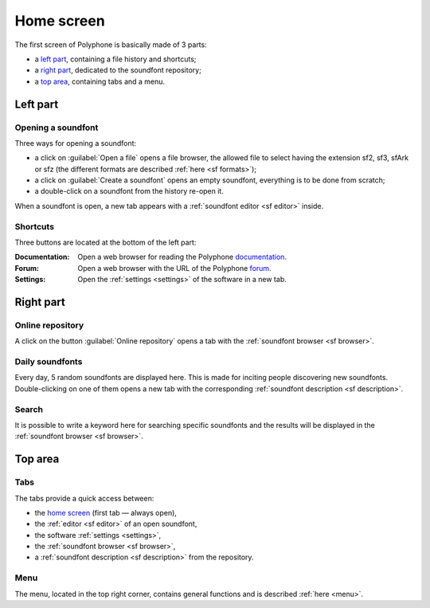 .. _home screen:

Home screen
===========

The first screen of Polyphone is basically made of 3 parts:

* a `left part`_, containing a file history and shortcuts;
* a `right part`_, dedicated to the soundfont repository;
* a `top area`_, containing tabs and a menu.

.. figure:: images/page_home.png
   :alt: Home screen of Polyphone

.. _left part:

Left part
---------

Opening a soundfont
^^^^^^^^^^^^^^^^^^^

Three ways for opening a soundfont:

* a click on :guilabel:`Open a file` opens a file browser, the allowed file
  to select having the extension sf2, sf3, sfArk or sfz (the different formats
  are described :ref:`here <sf formats>`);
* a click on :guilabel:`Create a soundfont` opens an empty soundfont,
  everything is to be done from scratch;
* a double-click on a soundfont from the history re-open it.

When a soundfont is open, a new tab appears with
a :ref:`soundfont editor <sf editor>` inside.

Shortcuts
^^^^^^^^^

Three buttons are located at the bottom of the left part:

:Documentation: Open a web browser for reading the Polyphone documentation_.
:Forum: Open a web browser with the URL of the Polyphone forum_.
:Settings: Open the :ref:`settings <settings>` of the software in a new tab.

.. _right part:

Right part
----------

Online repository
^^^^^^^^^^^^^^^^^

A click on the button :guilabel:`Online repository` opens a tab
with the :ref:`soundfont browser <sf browser>`.

Daily soundfonts
^^^^^^^^^^^^^^^^

Every day, 5 random soundfonts are displayed here. This is made for inciting
people discovering new soundfonts. Double-clicking on one of them opens
a new tab with the corresponding :ref:`soundfont description <sf description>`.

Search
^^^^^^

It is possible to write a keyword here for searching specific soundfonts
and the results will be displayed in the
:ref:`soundfont browser <sf browser>`.

.. _top area:

Top area
--------

Tabs
^^^^

The tabs provide a quick access between:

* the `home screen`_ (first tab — always open),
* the :ref:`editor <sf editor>` of an open soundfont,
* the software :ref:`settings <settings>`,
* the :ref:`soundfont browser <sf browser>`,
* a :ref:`soundfont description <sf description>` from the repository.

Menu
^^^^

The menu, located in the top right corner, contains general functions
and is described :ref:`here <menu>`.



.. external links:

.. _documentation: https://www.polyphone-soundfonts.com/documentation/
.. _forum:         https://www.polyphone-soundfonts.com/forum/
